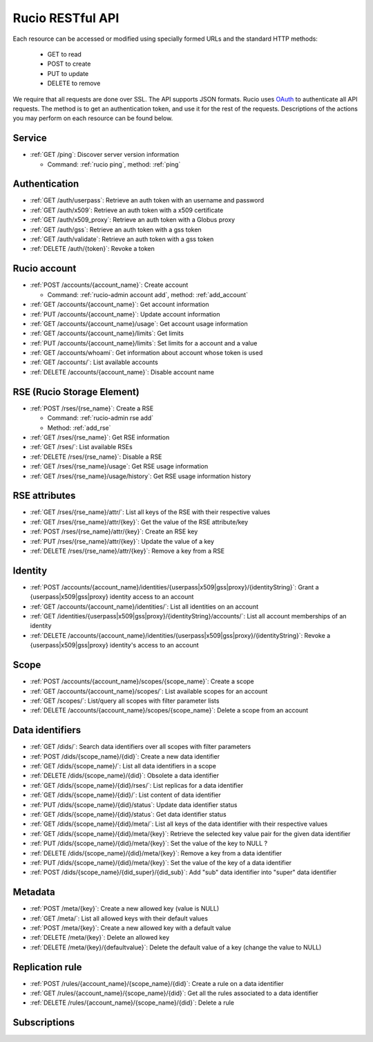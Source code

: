 ..
      Copyright European Organization for Nuclear Research (CERN)

      Licensed under the Apache License, Version 2.0 (the "License");
      You may not use this file except in compliance with the License.
      You may obtain a copy of the License at http://www.apache.org/licenses/LICENSE-2.0

=================
Rucio RESTful API
=================

Each resource can be accessed or modified using specially formed URLs and the standard HTTP methods:

 * GET to read
 * POST to create
 * PUT to update
 * DELETE to remove

We require that all requests are done over SSL. The API supports JSON formats. Rucio uses OAuth_
to authenticate all API requests. The method is to get an authentication token, and use it for the rest of
the requests. Descriptions of the actions you may perform on each resource can be found below.


.. _OAuth: http://oauth.net/

Service
=======


* :ref:`GET /ping`: Discover server version information

  - Command: :ref:`rucio ping`, method: :ref:`ping`

Authentication
==============

* :ref:`GET /auth/userpass`: Retrieve an auth token with an username and password
* :ref:`GET /auth/x509`: Retrieve an auth token with a x509 certificate
* :ref:`GET /auth/x509_proxy`: Retrieve an auth token with a Globus proxy
* :ref:`GET /auth/gss`: Retrieve an auth token with a gss token
* :ref:`GET /auth/validate`: Retrieve an auth token with a gss token
* :ref:`DELETE /auth/{token}`: Revoke a token

Rucio account
=============

* :ref:`POST /accounts/{account_name}`: Create account

  - Command: :ref:`rucio-admin account add`, method: :ref:`add_account`

* :ref:`GET /accounts/{account_name}`: Get account information
* :ref:`PUT /accounts/{account_name}`: Update account information
* :ref:`GET /accounts/{account_name}/usage`: Get account usage information
* :ref:`GET /accounts/{account_name}/limits`: Get limits
* :ref:`PUT /accounts/{account_name}/limits`: Set limits for a account and a value
* :ref:`GET /accounts/whoami`: Get information about account whose token is used
* :ref:`GET /accounts/`:  List available accounts
* :ref:`DELETE /accounts/{account_name}`: Disable account name

RSE (Rucio Storage Element)
============================

* :ref:`POST /rses/{rse_name}`: Create a RSE

  - Command: :ref:`rucio-admin rse add`
  - Method: :ref:`add_rse`

* :ref:`GET /rses/{rse_name}`: Get RSE information
* :ref:`GET /rses/`: List available RSEs
* :ref:`DELETE /rses/{rse_name}`: Disable a RSE
* :ref:`GET /rses/{rse_name}/usage`: Get RSE usage information
* :ref:`GET /rses/{rse_name}/usage/history`: Get RSE usage information history


RSE  attributes
===============

* :ref:`GET /rses/{rse_name}/attr/`: List all keys of the RSE with their respective values
* :ref:`GET /rses/{rse_name}/attr/{key}`: Get the value of the RSE attribute/key
* :ref:`POST /rses/{rse_name}/attr/{key}`: Create an RSE key
* :ref:`PUT /rses/{rse_name}/attr/{key}`: Update the value of a key
* :ref:`DELETE /rses/{rse_name}/attr/{key}`: Remove a key from a RSE

Identity
========

* :ref:`POST /accounts/{account_name}/identities/{userpass|x509|gss|proxy}/{identityString}`: Grant a \{userpass|x509|gss|proxy\} identity access to an account
* :ref:`GET /accounts/{account_name}/identities/`: List all identities on an account
* :ref:`GET /identities/{userpass|x509|gss|proxy}/{identityString}/accounts/`: List all account memberships of an identity
* :ref:`DELETE /accounts/{account_name}/identities/{userpass|x509|gss|proxy}/{identityString}`:  Revoke a \{userpass|x509|gss|proxy\} identity's access to an account

Scope
=====

* :ref:`POST /accounts/{account_name}/scopes/{scope_name}`: Create a scope
* :ref:`GET /accounts/{account_name}/scopes/`: List available scopes for an account
* :ref:`GET /scopes/`: List/query all scopes with filter parameter lists
* :ref:`DELETE /accounts/{account_name}/scopes/{scope_name}`: Delete a scope from an account


Data identifiers
================

* :ref:`GET /dids/`: Search data identifiers over all scopes with filter parameters
* :ref:`POST /dids/{scope_name}/{did}`: Create a new data identifier
* :ref:`GET /dids/{scope_name}/`: List all data identifiers in a scope
* :ref:`DELETE /dids/{scope_name}/{did}`: Obsolete a data identifier
* :ref:`GET /dids/{scope_name}/{did}/rses/`: List replicas for a data identifier
* :ref:`GET /dids/{scope_name}/{did}/`: List content of data identifier
* :ref:`PUT /dids/{scope_name}/{did}/status`: Update data identifier status
* :ref:`GET /dids/{scope_name}/{did}/status`: Get data identifier status
* :ref:`GET /dids/{scope_name}/{did}/meta/`: List all keys of the data identifier with their respective values
* :ref:`GET /dids/{scope_name}/{did}/meta/{key}`: Retrieve the selected key value pair for the given data identifier
* :ref:`PUT /dids/{scope_name}/{did}/meta/{key}`: Set the value of the key to NULL ?
* :ref:`DELETE /dids/{scope_name}/{did}/meta/{key}`: Remove a key from a data identifier
* :ref:`PUT /dids/{scope_name}/{did}/meta/{key}`:  Set the value of the key of a data identifier
* :ref:`POST /dids/{scope_name}/{did_super}/{did_sub}`: Add "sub" data identifier into "super" data identifier


Metadata
=========

* :ref:`POST /meta/{key}`: Create a new allowed key (value is NULL)
* :ref:`GET /meta/`: List all allowed keys with their default values
* :ref:`POST /meta/{key}`: Create a new allowed key with a default value
* :ref:`DELETE /meta/{key}`:  Delete an allowed key
* :ref:`DELETE /meta/{key}/{defaultvalue}`: Delete the default value of a key (change the value to NULL)


Replication rule
=================

* :ref:`POST /rules/{account_name}/{scope_name}/{did}`: Create a rule on a data identifier
* :ref:`GET /rules/{account_name}/{scope_name}/{did}`: Get all the rules associated to a data identifier
* :ref:`DELETE /rules/{account_name}/{scope_name}/{did}`: Delete a rule


Subscriptions
=============

+----------------------------------------------------------------------+-----------------------------------------------------------+--------------+
| Resource                                                             | Description                                               | Availability |
+======================================================================+===========================================================+==============+
| :ref:`POST /subscriptions/{account_name}/`                             | Register a subscription                                   |  No          |
+----------------------------------------------------------------------+-----------------------------------------------------------+--------------+
| :ref:`DELETE /subscriptions/{subscription_id}`                        | Delete a subscription                                     |  No          |
+----------------------------------------------------------------------+-----------------------------------------------------------+--------------+
| :ref:`GET /subscriptions/{subscription_id}`                           | Get subscription info                                     |  No          |
+----------------------------------------------------------------------+-----------------------------------------------------------+--------------+
| :ref:`GET /subscriptions/`                                            | List all subscriptions                                    |  No          |
+----------------------------------------------------------------------+-----------------------------------------------------------+--------------+


.. Status legend:
.. Stable - feature complete, no major changes planned
.. Beta - usable for integrations with some bugs or missing minor functionality
.. Alpha - major functionality in place, needs feedback from API users and integrators
.. Prototype - very rough implementation, possible major breaking changes mid-version. Not recommended for integration
.. Planned - planned in a future version, depending on developer availability


